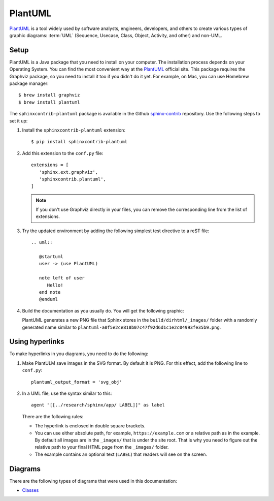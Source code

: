 .. _ resources_graphics_plantuml:

PlantUML
########

`PlantUML <https://plantuml.com/>`_ is a tool widely used by software analysts, engineers, developers, and others
to create various types of graphic diagrams: :term:`UML` (Sequence, Usecase, Class, Object, Activity, and other)
and non-UML.


Setup
=====

PlantUML is a Java package that you need to install on your computer. The installation process depends on your
Operating System. You can find the most convenient way at the `PlantUML <https://plantuml.com/>`_ official site.
This package requires the Graphviz package, so you need to install it too if you didn't do it yet.
For example, on Mac, you can use Homebrew package manager::

   $ brew install graphviz
   $ brew install plantuml

The ``sphinxcontrib-plantuml`` package is available in the Github
`sphinx-contrib <https://github.com/sphinx-contrib/plantuml>`_ repository.
Use the following steps to set it up:

#. Install the ``sphinxcontrib-plantuml`` extension::

      $ pip install sphinxcontrib-plantuml

#. Add this extension to the ``conf.py`` file::

      extensions = [
         'sphinx.ext.graphviz',
         'sphinxcontrib.plantuml',
      ]

   .. note:: If you don't use Graphviz directly in your files, you can remove the corresponding line from the list
      of extensions.

#. Try the updated environment by adding the following simplest test directive to a reST file::

      .. uml::

         @startuml
         user -> (use PlantUML)

         note left of user
            Hello!
         end note
         @enduml

#. Build the documentation as you usually do. You will get the following graphic:

   .. uml::

      @startuml
      user -> (use PlantUML)

      note left of user
         Hello!
      end note

   PlantUML generates a new PNG file that Sphinx stores in the ``build/dirhtml/_images/`` folder
   with a randomly generated name similar to ``plantuml-a0f5e2ce818b07c47f92d6d1c1e2c04993fe35b9.png``.

Using hyperlinks
================

To make hyperlinks in you diagrams, you need to do the following:

#. Make PlantULM save images in the SVG format. By default it is PNG. For this effect, add the following line
   to ``conf.py``::

      plantuml_output_format = 'svg_obj'

#. In a UML file, use the syntax similar to this::

      agent "[[../research/sphinx/app/ LABEL]]" as label

   There are the following rules:

   *  The hyperlink is enclosed in double square brackets.
   *  You can use either absolute path, for example, ``https://example.com`` or a relative path as in the example.
      By default all images are in the ``_images/`` that is under the site root. That is why you need to figure out
      the relative path to your final HTML page from the ``_images/`` folder.
   *  The example contains an optional text (``LABEL``) that readers will see on the screen.


Diagrams
========

There are the following types of diagrams that were used in this documentation:

*  `Classes <https://plantuml.com/class-diagram>`_

